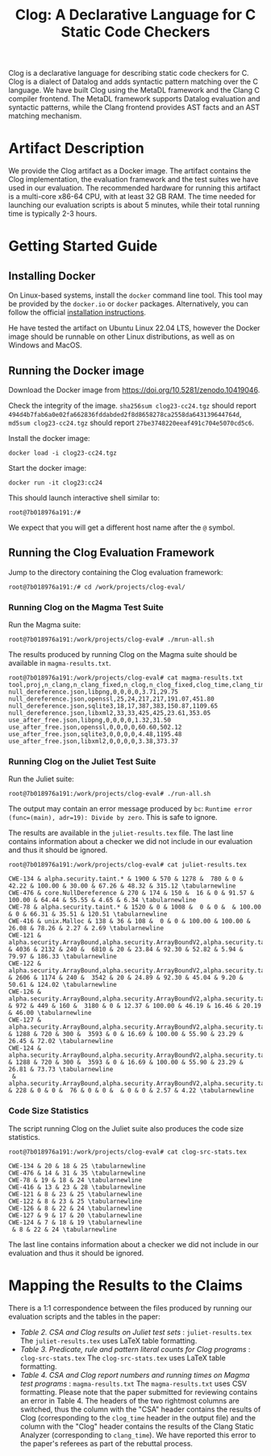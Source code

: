 #+TITLE: Clog: A Declarative Language for C Static Code Checkers

Clog is a declarative language for describing static code checkers for C. Clog is a dialect of Datalog and adds syntactic pattern matching over the C language. We have built Clog using the MetaDL framework and the Clang C compiler frontend. The MetaDL framework supports Datalog evaluation and syntactic patterns, while the Clang frontend provides AST facts and an AST matching mechanism.

* Artifact Description
We provide the Clog artifact as a Docker image. The artifact contains the Clog implementation, the evaluation framework and the test suites we have used in our evaluation. The recommended hardware for running this artifact is a multi-core x86-64 CPU, with at least 32 GB RAM. The time needed for launching our evaluation scripts is about 5 minutes, while their total running time is typically 2-3 hours.


* Getting Started Guide
** Installing Docker
On Linux-based systems, install the ~docker~ command line tool. This tool may be provided by the ~docker.io~ or ~docker~ packages. Alternatively, you can follow the official [[https://docs.docker.com/engine/install/][installation instructions]].

He have tested the artifact on Ubuntu Linux 22.04 LTS, however the Docker image should be runnable on other Linux distributions, as well as on Windows and MacOS.

** Running the Docker image
Download the Docker image from [[https://doi.org/10.5281/zenodo.10419046]].

Check the integrity of the image. ~sha256sum clog23-cc24.tgz~ should report ~494d4b7fab6a0e02fa662836fddabded2f8d8658278ca2558da643139644764d~, ~md5sum clog23-cc24.tgz~ should report ~27be3748220eeaf491c704e5070cd5c6~.

Install the docker image:
#+BEGIN_SRC shell
  docker load -i clog23-cc24.tgz
#+END_SRC

Start the docker image:
#+BEGIN_SRC shell
  docker run -it clog23:cc24
#+END_SRC
This should launch interactive shell similar to:
#+BEGIN_SRC shell
  root@7b018976a191:/#
#+END_SRC
We expect that you will get a different host name after the ~@~ symbol.

** Running the Clog Evaluation Framework
Jump to the directory containing the Clog evaluation framework:
#+BEGIN_SRC shell
  root@7b018976a191:/# cd /work/projects/clog-eval/
#+END_SRC

*** Running Clog on the Magma Test Suite
Run the Magma suite:
#+BEGIN_SRC shell
  root@7b018976a191:/work/projects/clog-eval# ./mrun-all.sh
#+END_SRC

The results produced by running Clog on the Magma suite should be available in ~magma-results.txt~.
#+BEGIN_SRC shell
  root@7b018976a191:/work/projects/clog-eval# cat magma-results.txt
  tool,proj,n_clang,n_clang_fixed,n_clog,n_clog_fixed,clog_time,clang_time
  null_dereference.json,libpng,0,0,0,0,3.71,29.75
  null_dereference.json,openssl,25,24,217,217,191.07,451.80
  null_dereference.json,sqlite3,18,17,387,383,150.87,1109.65
  null_dereference.json,libxml2,33,33,425,425,23.61,353.05
  use_after_free.json,libpng,0,0,0,0,1.32,31.50
  use_after_free.json,openssl,0,0,0,0,60.60,502.12
  use_after_free.json,sqlite3,0,0,0,0,4.48,1195.48
  use_after_free.json,libxml2,0,0,0,0,3.38,373.37
#+END_SRC

*** Running Clog on the Juliet Test Suite
Run the Juliet suite:
#+BEGIN_SRC shell
  root@7b018976a191:/work/projects/clog-eval# ./run-all.sh
#+END_SRC
The output may contain an error message produced by ~bc~: ~Runtime error (func=(main), adr=19): Divide by zero~. This is safe to ignore.

The results are available in the ~juliet-results.tex~ file. The last line contains information about a checker we did not include in our evaluation and thus it should be ignored.

#+BEGIN_SRC shell
  root@7b018976a191:/work/projects/clog-eval# cat juliet-results.tex

  CWE-134 & alpha.security.taint.* & 1900 & 570 & 1278 &  780 & 0 & 42.22 & 100.00 & 30.00 & 67.26 & 48.32 & 315.12 \tabularnewline
  CWE-476 & core.NullDereference & 270 & 174 & 150 &  16 & 0 & 91.57 & 100.00 & 64.44 & 55.55 & 4.65 & 6.34 \tabularnewline
  CWE-78 & alpha.security.taint.* & 1520 & 0 & 1008 &  0 & 0 &  & 100.00 & 0 & 66.31 & 35.51 & 120.51 \tabularnewline
  CWE-416 & unix.Malloc & 138 & 36 & 108 &  0 & 0 & 100.00 & 100.00 & 26.08 & 78.26 & 2.27 & 2.69 \tabularnewline
  CWE-121 & alpha.security.ArrayBound,alpha.security.ArrayBoundV2,alpha.security.taint.*,alpha.unix.cstring.OutOfBounds,security.insecureAPI.* & 4036 & 2132 & 240 &  6810 & 20 & 23.84 & 92.30 & 52.82 & 5.94 & 79.97 & 186.33 \tabularnewline
  CWE-122 & alpha.security.ArrayBound,alpha.security.ArrayBoundV2,alpha.security.taint.*,alpha.unix.cstring.OutOfBounds,security.insecureAPI.* & 2606 & 1174 & 240 &  3542 & 20 & 24.89 & 92.30 & 45.04 & 9.20 & 50.61 & 124.02 \tabularnewline
  CWE-126 & alpha.security.ArrayBound,alpha.security.ArrayBoundV2,alpha.security.taint.*,alpha.unix.cstring.OutOfBounds,security.insecureAPI.* & 972 & 449 & 160 &  3180 & 0 & 12.37 & 100.00 & 46.19 & 16.46 & 20.19 & 46.00 \tabularnewline
  CWE-127 & alpha.security.ArrayBound,alpha.security.ArrayBoundV2,alpha.security.taint.*,alpha.unix.cstring.OutOfBounds,security.insecureAPI.* & 1288 & 720 & 300 &  3593 & 0 & 16.69 & 100.00 & 55.90 & 23.29 & 26.45 & 72.02 \tabularnewline
  CWE-124 & alpha.security.ArrayBound,alpha.security.ArrayBoundV2,alpha.security.taint.*,alpha.unix.cstring.OutOfBounds,security.insecureAPI.* & 1288 & 720 & 300 &  3593 & 0 & 16.69 & 100.00 & 55.90 & 23.29 & 26.81 & 73.73 \tabularnewline
   & alpha.security.ArrayBound,alpha.security.ArrayBoundV2,alpha.security.taint.*,alpha.unix.cstring.OutOfBounds,security.insecureAPI.DeprecatedOrUnsafeBufferHandling & 228 & 0 & 0 &  76 & 0 & 0 &  & 0 & 0 & 2.57 & 4.22 \tabularnewline
#+END_SRC

*** Code Size Statistics
The script running Clog on the Juliet suite also produces the code size statistics.
#+BEGIN_SRC shell
  root@7b018976a191:/work/projects/clog-eval# cat clog-src-stats.tex

  CWE-134 & 20 & 18 & 25 \tabularnewline
  CWE-476 & 14 & 31 & 35 \tabularnewline
  CWE-78 & 19 & 18 & 24 \tabularnewline
  CWE-416 & 13 & 23 & 28 \tabularnewline
  CWE-121 & 8 & 23 & 25 \tabularnewline
  CWE-122 & 8 & 23 & 25 \tabularnewline
  CWE-126 & 8 & 22 & 24 \tabularnewline
  CWE-127 & 9 & 17 & 20 \tabularnewline
  CWE-124 & 7 & 18 & 19 \tabularnewline
   & 8 & 22 & 24 \tabularnewline
#+END_SRC
The last line contains information about a checker we did not include in our evaluation and thus it should be ignored.

* Mapping the Results to the Claims
There is a 1:1 correspondence between the files produced by running our evaluation scripts and the tables in the paper:
- /Table 2. CSA and Clog results on Juliet test sets/ : ~juliet-results.tex~
  The ~juliet-results.tex~ uses LaTeX table formatting.
- /Table 3. Predicate, rule and pattern literal counts for Clog programs/ : ~clog-src-stats.tex~
  The ~clog-src-stats.tex~ uses LaTeX table formatting.
- /Table 4. CSA and Clog report numbers and running times on Magma test programs/ : ~magma-results.txt~
  The ~magma-results.txt~ uses CSV formatting.
  Please note that the paper submitted for reviewing contains an error in Table 4. The headers of the two rightmost columns are switched, thus the column with the "CSA" header contains the results of Clog (corresponding to the ~clog_time~ header in the output file) and the column with the "Clog" header contains the results of the Clang Static Analyzer (corresponding to ~clang_time~). We have reported this error to the paper's referees as part of the rebuttal process.
